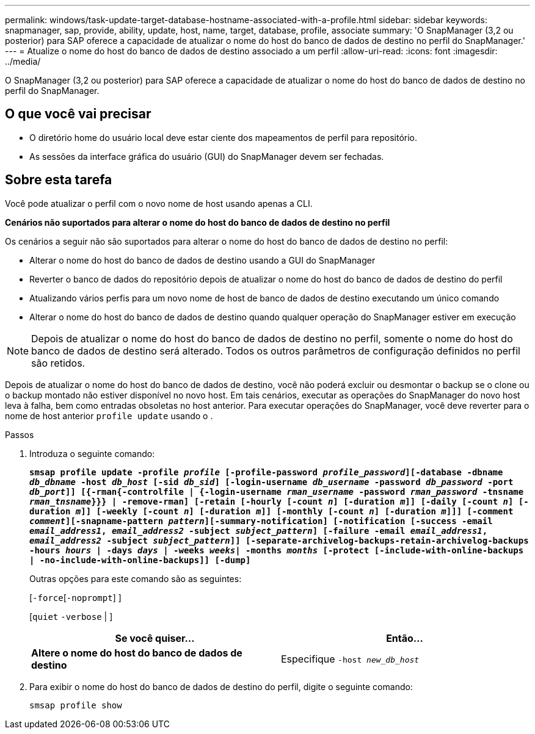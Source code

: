 ---
permalink: windows/task-update-target-database-hostname-associated-with-a-profile.html 
sidebar: sidebar 
keywords: snapmanager, sap, provide, ability, update, host, name, target, database, profile, associate 
summary: 'O SnapManager (3,2 ou posterior) para SAP oferece a capacidade de atualizar o nome do host do banco de dados de destino no perfil do SnapManager.' 
---
= Atualize o nome do host do banco de dados de destino associado a um perfil
:allow-uri-read: 
:icons: font
:imagesdir: ../media/


[role="lead"]
O SnapManager (3,2 ou posterior) para SAP oferece a capacidade de atualizar o nome do host do banco de dados de destino no perfil do SnapManager.



== O que você vai precisar

* O diretório home do usuário local deve estar ciente dos mapeamentos de perfil para repositório.
* As sessões da interface gráfica do usuário (GUI) do SnapManager devem ser fechadas.




== Sobre esta tarefa

Você pode atualizar o perfil com o novo nome de host usando apenas a CLI.

*Cenários não suportados para alterar o nome do host do banco de dados de destino no perfil*

Os cenários a seguir não são suportados para alterar o nome do host do banco de dados de destino no perfil:

* Alterar o nome do host do banco de dados de destino usando a GUI do SnapManager
* Reverter o banco de dados do repositório depois de atualizar o nome do host do banco de dados de destino do perfil
* Atualizando vários perfis para um novo nome de host de banco de dados de destino executando um único comando
* Alterar o nome do host do banco de dados de destino quando qualquer operação do SnapManager estiver em execução



NOTE: Depois de atualizar o nome do host do banco de dados de destino no perfil, somente o nome do host do banco de dados de destino será alterado. Todos os outros parâmetros de configuração definidos no perfil são retidos.

Depois de atualizar o nome do host do banco de dados de destino, você não poderá excluir ou desmontar o backup se o clone ou o backup montado não estiver disponível no novo host. Em tais cenários, executar as operações do SnapManager do novo host leva à falha, bem como entradas obsoletas no host anterior. Para executar operações do SnapManager, você deve reverter para o nome de host anterior `profile update` usando o .

.Passos
. Introduza o seguinte comando:
+
`*smsap profile update -profile _profile_ [-profile-password _profile_password_][-database -dbname _db_dbname_ -host _db_host_ [-sid _db_sid_] [-login-username _db_username_ -password _db_password_ -port _db_port_]] [{-rman{-controlfile | {-login-username _rman_username_ -password _rman_password_ -tnsname _rman_tnsname_}}} | -remove-rman] [-retain [-hourly [-count _n_] [-duration _m_]] [-daily [-count _n_] [-duration _m_]] [-weekly [-count _n_] [-duration _m_]] [-monthly [-count _n_] [-duration _m_]]] [-comment _comment_][-snapname-pattern _pattern_][-summary-notification] [-notification [-success -email _email_address1_, _email_address2_ -subject _subject_pattern_] [-failure -email _email_address1_, _email_address2_ -subject _subject_pattern_]] [-separate-archivelog-backups-retain-archivelog-backups -hours _hours_ | -days _days_ | -weeks _weeks_| -months _months_ [-protect [-include-with-online-backups | -no-include-with-online-backups]] [-dump]*`

+
Outras opções para este comando são as seguintes:

+
[`-force`[`-noprompt`] ]

+
[`quiet` `-verbose` | ]

+
|===
| Se você quiser... | Então... 


 a| 
*Altere o nome do host do banco de dados de destino*
 a| 
Especifique `-host _new_db_host_`

|===
. Para exibir o nome do host do banco de dados de destino do perfil, digite o seguinte comando:
+
`smsap profile show`



